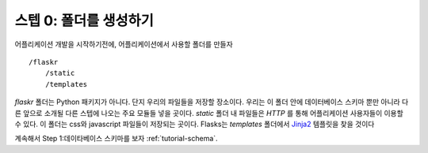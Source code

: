 .. _tutorial-folders:

스텝 0: 폴더를 생성하기
============================

어플리케이션 개발을 시작하기전에, 어플리케이션에서 사용할 폴더를 만들자 ::

    /flaskr
        /static
        /templates


`flaskr` 폴더는 Python 패키지가 아니다. 단지 우리의 파일들을 저장할 장소이다.
우리는 이 폴더 안에 데이터베이스 스키마 뿐만 아니라 다른 앞으로 소개될 다른
스텝에 나오는 주요 모듈들 넣을 곳이다. `static` 폴더 내 파일들은 `HTTP` 를 
통해 어플리케이션 사용자들이 이용할 수 있다. 이 폴더는 css와 javascript 
파일들이 저장되는 곳이다. Flasks는 `templates` 폴더에서 `Jinja2`_ 템플릿을 찾을 것이다



계속해서 Step 1:데이타베이스 스키마를 보자 :ref:`tutorial-schema`.

.. _Jinja2: http://jinja.pocoo.org/2/
